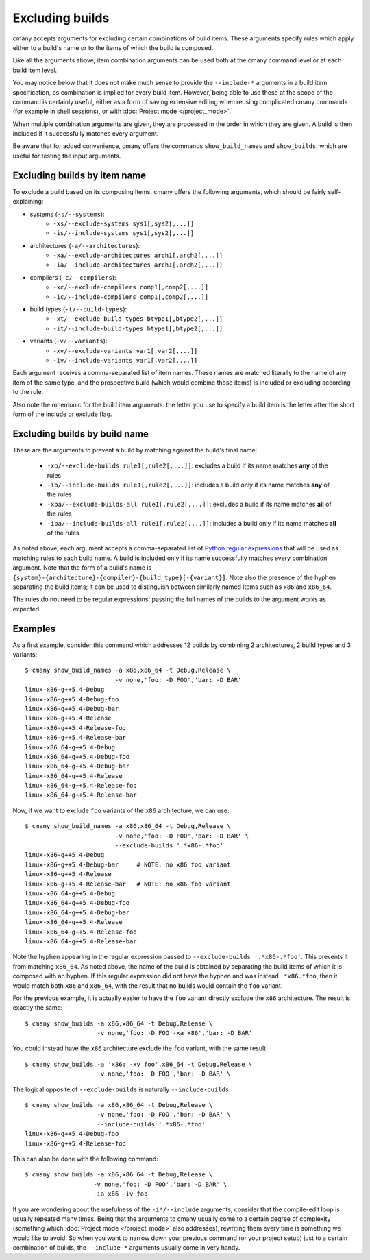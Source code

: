 Excluding builds
================

cmany accepts arguments for excluding certain combinations of build
items. These arguments specify rules which apply either to a build's name or
to the items of which the build is composed.

Like all the arguments above, item combination arguments can be used both at
the cmany command level or at each build item level.

You may notice below that it does not make much sense to provide the
``--include-*`` arguments in a build item specification, as combination is
implied for every build item. However, being able to use these at the scope
of the command is certainly useful, either as a form of saving extensive
editing when reusing complicated cmany commands (for example in shell
sessions), or with :doc:`Project mode </project_mode>`.

When multiple combination arguments are given, they are processed in the
order in which they are given. A build is then included if it successfully 
matches every argument.

Be aware that for added convenience, cmany offers the commands
``show_build_names`` and ``show_builds``, which are useful for testing the
input arguments.


Excluding builds by item name
-----------------------------

To exclude a build based on its composing items, cmany offers the
following arguments, which should be fairly self-explaining:

* systems (``-s/--systems``):
   * ``-xs/--exclude-systems sys1[,sys2[,...]]``
   * ``-is/--include-systems sys1[,sys2[,...]]``
* architectures (``-a/--architectures``):
   * ``-xa/--exclude-architectures arch1[,arch2[,...]]``
   * ``-ia/--include-architectures arch1[,arch2[,...]]``
* compilers (``-c/--compilers``):
   * ``-xc/--exclude-compilers comp1[,comp2[,...]]``
   * ``-ic/--include-compilers comp1[,comp2[,...]]``
* build types (``-t/--build-types``):
   * ``-xt/--exclude-build-types btype1[,btype2[,...]]``
   * ``-it/--include-build-types btype1[,btype2[,...]]``
* variants (``-v/--variants``):
   * ``-xv/--exclude-variants var1[,var2[,...]]``
   * ``-iv/--include-variants var1[,var2[,...]]``

Each argument receives a comma-separated list of item names. These names are
matched literally to the name of any item of the same type, and the
prospective build (which would combine those items) is included or excluding
according to the rule.

Also note the mnemonic for the build item arguments: the letter you use to
specify a build item is the letter after the short form of the include or
exclude flag.


Excluding builds by build name
------------------------------

These are the arguments to prevent a build by matching against the build's
final name:

 * ``-xb/--exclude-builds rule1[,rule2[,...]]``: excludes a build if its
   name matches **any** of the rules
 * ``-ib/--include-builds rule1[,rule2[,...]]``: includes a build only if
   its name matches **any** of the rules
 * ``-xba/--exclude-builds-all rule1[,rule2[,...]]``: excludes a build if
   its name matches **all** of the rules
 * ``-iba/--include-builds-all rule1[,rule2[,...]]``: includes a build only
   if its name matches **all** of the rules

As noted above, each argument accepts a comma-separated list of `Python
regular expressions <https://docs.python.org/3/library/re.html>`_ that will
be used as matching rules to each build name. A build is included only if its
name successfully matches every combination argument. Note that the form of a
build's name is
``{system}-{architecture}-{compiler}-{build_type}[-{variant}]``. Note also
the presence of the hyphen separating the build items; it can be used to
distinguish between similarly named items such as ``x86`` and ``x86_64``.

The rules do not need to be regular expressions: passing the full names of
the builds to the argument works as expected.


Examples
--------

As a first example, consider this command which addresses 12 builds by combining 2
architectures, 2 build types and 3 variants::

  $ cmany show_build_names -a x86,x86_64 -t Debug,Release \
                           -v none,'foo: -D FOO','bar: -D BAR'
  linux-x86-g++5.4-Debug
  linux-x86-g++5.4-Debug-foo
  linux-x86-g++5.4-Debug-bar
  linux-x86-g++5.4-Release
  linux-x86-g++5.4-Release-foo
  linux-x86-g++5.4-Release-bar
  linux-x86_64-g++5.4-Debug
  linux-x86_64-g++5.4-Debug-foo
  linux-x86_64-g++5.4-Debug-bar
  linux-x86_64-g++5.4-Release
  linux-x86_64-g++5.4-Release-foo
  linux-x86_64-g++5.4-Release-bar

Now, if we want to exclude ``foo`` variants of the ``x86`` architecture, we
can use::

  $ cmany show_build_names -a x86,x86_64 -t Debug,Release \
                           -v none,'foo: -D FOO','bar: -D BAR' \
                           --exclude-builds '.*x86-.*foo'
  linux-x86-g++5.4-Debug
  linux-x86-g++5.4-Debug-bar     # NOTE: no x86 foo variant
  linux-x86-g++5.4-Release
  linux-x86-g++5.4-Release-bar   # NOTE: no x86 foo variant
  linux-x86_64-g++5.4-Debug
  linux-x86_64-g++5.4-Debug-foo
  linux-x86_64-g++5.4-Debug-bar
  linux-x86_64-g++5.4-Release
  linux-x86_64-g++5.4-Release-foo
  linux-x86_64-g++5.4-Release-bar

Note the hyphen appearing in the regular expression passed to
``--exclude-builds '.*x86-.*foo'``. This prevents it from matching
``x86_64``. As noted above, the name of the build is obtained by separating
the build items of which it is composed with an hyphen. If this regular
expression did not have the hyphen and was instead ``.*x86.*foo``, then it
would match both ``x86`` and ``x86_64``, with the result that no builds would
contain the ``foo`` variant.

For the previous example, it is actually easier to have the ``foo`` variant
directly exclude the ``x86`` architecture. The result is exactly the same::

  $ cmany show_builds -a x86,x86_64 -t Debug,Release \
                      -v none,'foo: -D FOO -xa x86','bar: -D BAR'

You could instead have the ``x86`` architecture exclude the ``foo`` variant,
with the same result::

  $ cmany show_builds -a 'x86: -xv foo',x86_64 -t Debug,Release \
                      -v none,'foo: -D FOO','bar: -D BAR' \

The logical opposite of ``--exclude-builds`` is naturally
``--include-builds``::

  $ cmany show_builds -a x86,x86_64 -t Debug,Release \
                      -v none,'foo: -D FOO','bar: -D BAR' \
                      --include-builds '.*x86-.*foo'
  linux-x86-g++5.4-Debug-foo
  linux-x86-g++5.4-Release-foo

This can also be done with the following command::

  $ cmany show_builds -a x86,x86_64 -t Debug,Release \
                     -v none,'foo: -D FOO','bar: -D BAR' \
                     -ia x86 -iv foo

If you are wondering about the usefulness of the ``-i*/--include`` arguments,
consider that the compile-edit loop is usually repeated many times. Being
that the arguments to cmany usually come to a certain degree of complexity
(something which :doc:`Project mode </project_mode>` also addresses),
rewriting them every time is something we would like to avoid. So when you
want to narrow down your previous command (or your project setup) just to a
certain combination of builds, the ``--include-*`` arguments usually come in
very handy.
